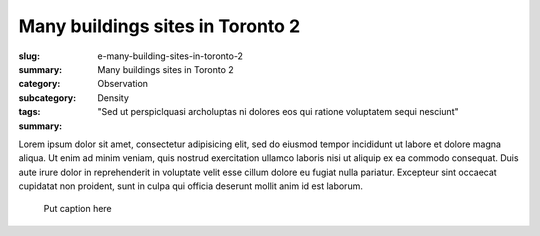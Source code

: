 Many buildings sites in Toronto 2
====================================================

:slug: e-many-building-sites-in-toronto-2
:summary: Many buildings sites in Toronto 2
:category: Observation
:subcategory:
:tags: Density
:summary: "Sed ut perspiclquasi archoluptas ni dolores eos qui ratione voluptatem sequi nesciunt"

Lorem ipsum dolor sit amet, consectetur adipisicing elit, sed do eiusmod tempor incididunt ut labore et dolore magna aliqua. Ut enim ad minim veniam, quis nostrud exercitation ullamco laboris nisi ut aliquip ex ea commodo consequat. Duis aute irure dolor in reprehenderit in voluptate velit esse cillum dolore eu fugiat nulla pariatur. Excepteur sint occaecat cupidatat non proident, sunt in culpa qui officia deserunt mollit anim id est laborum.


.. figure:: /images/slideshow-2/83.RW2.jpg
	:alt: Michael Cumming
	:figwidth: 100%
	:width: 800px

	Put caption here



		


	



